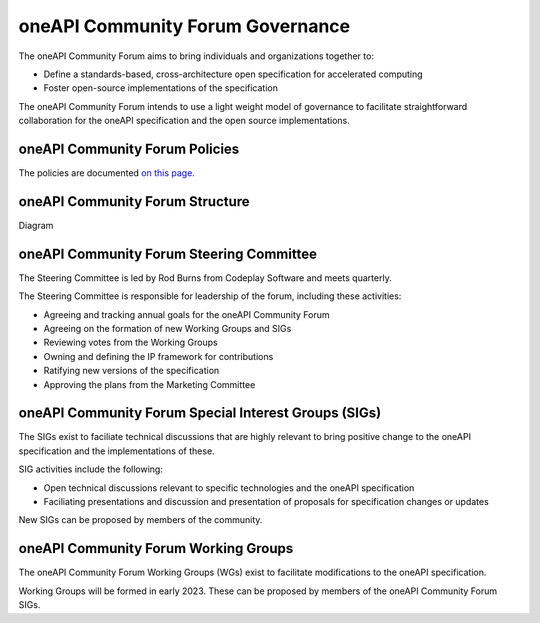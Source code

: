 ==================================
 oneAPI Community Forum Governance
==================================

The oneAPI Community Forum aims to bring individuals and 
organizations together to:

* Define a standards-based, cross-architecture open specification for accelerated computing
* Foster open-source implementations of the specification

The oneAPI Community Forum intends to use a light weight model 
of governance to facilitate straightforward collaboration for 
the oneAPI specification and the open source implementations.

oneAPI Community Forum Policies
-------------------------------

The policies are documented `on this page. <oneAPI-Policies.rst>`__

oneAPI Community Forum Structure
--------------------------------

Diagram

oneAPI Community Forum Steering Committee
-----------------------------------------

The Steering Committee is led by Rod Burns from Codeplay 
Software and meets quarterly.

The Steering Committee is responsible for leadership of the 
forum, including these activities:

* Agreeing and tracking annual goals for the oneAPI Community Forum
* Agreeing on the formation of new Working Groups and SIGs
* Reviewing votes from the Working Groups
* Owning and defining the IP framework for contributions
* Ratifying new versions of the specification
* Approving the plans from the Marketing Committee

oneAPI Community Forum Special Interest Groups (SIGs)
-----------------------------------------------------

The SIGs exist to faciliate technical discussions that are 
highly relevant to bring positive change to the oneAPI 
specification and the implementations of these. 

SIG activities include the following:

* Open technical discussions relevant to specific technologies and the oneAPI specification
* Faciliating presentations and discussion and presentation of proposals for specification changes or updates

New SIGs can be proposed by members of the community.

oneAPI Community Forum Working Groups
-------------------------------------

The oneAPI Community Forum Working Groups (WGs) exist to 
facilitate modifications to the oneAPI specification.

Working Groups will be formed in early 2023. These can be 
proposed by members of the oneAPI Community Forum SIGs.
